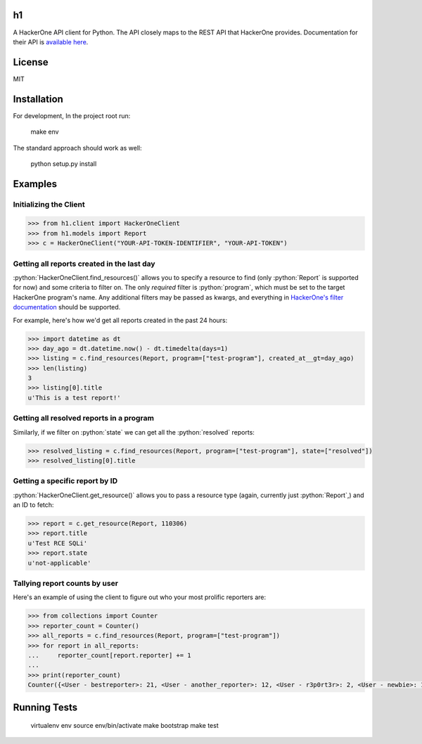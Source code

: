 .. role:: python(code)
   :language: python

==
h1
==

A HackerOne API client for Python. The API closely maps to the REST API that HackerOne provides.
Documentation for their API is `available here <https://api.hackerone.com/docs/v1>`_.

=======
License
=======

MIT

============
Installation
============

For development, In the project root run:

    make env

The standard approach should work as well:

    python setup.py install

========
Examples
========

-----------------------
Initializing the Client
-----------------------

.. code-block:: python

    >>> from h1.client import HackerOneClient
    >>> from h1.models import Report
    >>> c = HackerOneClient("YOUR-API-TOKEN-IDENTIFIER", "YOUR-API-TOKEN")

-------------------------------------------
Getting all reports created in the last day
-------------------------------------------

:python:`HackerOneClient.find_resources()` allows you to specify a resource to find (only :python:`Report` is
supported for now) and some criteria to filter on. The only *required* filter is :python:`program`, which
must be set to the target HackerOne program's name. Any additional filters may be passed as kwargs,
and everything in `HackerOne's filter documentation <https://api.hackerone.com/docs/v1#/reports/query>`_
should be supported.

For example, here's how we'd get all reports created in the past 24 hours:

.. code-block:: python

    >>> import datetime as dt
    >>> day_ago = dt.datetime.now() - dt.timedelta(days=1)
    >>> listing = c.find_resources(Report, program=["test-program"], created_at__gt=day_ago)
    >>> len(listing)
    3
    >>> listing[0].title
    u'This is a test report!'

-----------------------------------------
Getting all resolved reports in a program
-----------------------------------------

Similarly, if we filter on :python:`state` we can get all the :python:`resolved` reports:

.. code-block:: python

    >>> resolved_listing = c.find_resources(Report, program=["test-program"], state=["resolved"])
    >>> resolved_listing[0].title

-------------------------------
Getting a specific report by ID
-------------------------------

:python:`HackerOneClient.get_resource()` allows you to pass a resource type (again, currently just :python:`Report`,)
and an ID to fetch:

.. code-block:: python

    >>> report = c.get_resource(Report, 110306)
    >>> report.title
    u'Test RCE SQLi'
    >>> report.state
    u'not-applicable'

------------------------------
Tallying report counts by user
------------------------------

Here's an example of using the client to figure out who your most prolific reporters are:

.. code-block:: python

    >>> from collections import Counter
    >>> reporter_count = Counter()
    >>> all_reports = c.find_resources(Report, program=["test-program"])
    >>> for report in all_reports:
    ...     reporter_count[report.reporter] += 1
    ...
    >>> print(reporter_count)
    Counter({<User - bestreporter>: 21, <User - another_reporter>: 12, <User - r3p0rt3r>: 2, <User - newbie>: 1})

=============
Running Tests
=============

    virtualenv env
    source env/bin/activate
    make bootstrap
    make test
